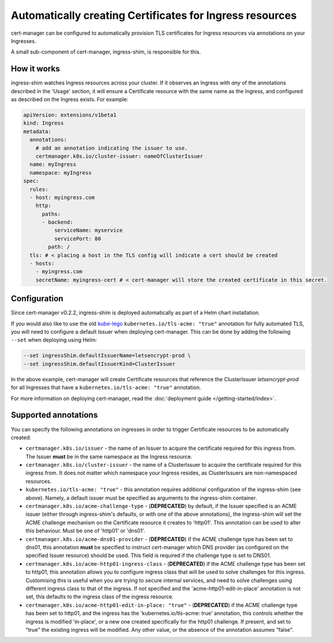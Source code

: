 =========================================================
Automatically creating Certificates for Ingress resources
=========================================================

cert-manager can be configured to automatically provision TLS certificates for
Ingress resources via annotations on your Ingresses.

A small sub-component of cert-manager, ingress-shim, is responsible for this.

How it works
============

ingress-shim watches Ingress resources across your cluster. If it observes an
Ingress with *any* of the annotations described in the 'Usage' section, it will
ensure a Certificate resource with the same name as the Ingress, and configured
as described on the Ingress exists. For example:

.. code-block:: yaml

  apiVersion: extensions/v1beta1
  kind: Ingress
  metadata:
    annotations:
      # add an annotation indicating the issuer to use.
      certmanager.k8s.io/cluster-issuer: nameOfClusterIssuer
    name: myIngress
    namespace: myIngress
  spec:
    rules:
    - host: myingress.com
      http:
        paths:
        - backend:
            serviceName: myservice
            servicePort: 80
          path: /
    tls: # < placing a host in the TLS config will indicate a cert should be created
    - hosts:
      - myingress.com
      secretName: myingress-cert # < cert-manager will store the created certificate in this secret.


Configuration
=============

Since cert-manager v0.2.2, ingress-shim is deployed automatically as part of a
Helm chart installation.

If you would also like to use the old kube-lego_ ``kubernetes.io/tls-acme: "true"``
annotation for fully automated TLS, you will need to configure a default Issuer
when deploying cert-manager. This can be done by adding the following ``--set``
when deploying using Helm:

.. code-block:: shell

   --set ingressShim.defaultIssuerName=letsencrypt-prod \
   --set ingressShim.defaultIssuerKind=ClusterIssuer


In the above example, cert-manager will create Certificate resources that reference the ClusterIssuer `letsencrypt-prod` for all Ingresses that have a ``kubernetes.io/tls-acme: "true"`` annotation.

For more information on deploying cert-manager, read the :doc:`deployment guide </getting-started/index>`.

Supported annotations
=====================

You can specify the following annotations on ingresses in order to trigger
Certificate resources to be automatically created:

* ``certmanager.k8s.io/issuer`` - the name of an Issuer to acquire the
  certificate required for this ingress from. The Issuer **must** be in the same
  namespace as the Ingress resource.

* ``certmanager.k8s.io/cluster-issuer`` - the name of a ClusterIssuer to acquire
  the certificate required for this ingress from. It does not matter which
  namespace your Ingress resides, as ClusterIssuers are non-namespaced resources.

* ``kubernetes.io/tls-acme: "true"`` - this annotation requires additional
  configuration of the ingress-shim (see above). Namely, a default issuer must be
  specified as arguments to the ingress-shim container.

* ``certmanager.k8s.io/acme-challenge-type`` - (**DEPRECATED**)
  by default, if the Issuer specified is an ACME issuer (either through
  ingress-shim's defaults, or with one of the above annotations), the
  ingress-shim will set the ACME challenge mechanism on the Certificate
  resource it creates to 'http01'. This annotation can be used to alter
  this behaviour. Must be one of 'http01' or 'dns01'.

* ``certmanager.k8s.io/acme-dns01-provider`` - (**DEPRECATED**)
  if the ACME challenge type has been set to dns01, this annotation **must**
  be specified to instruct cert-manager which DNS provider (as configured on
  the specified Issuer resource) should be used. This field is required if the
  challenge type is set to DNS01.

* ``certmanager.k8s.io/acme-http01-ingress-class`` - (**DEPRECATED**)
  if the ACME challenge type has been set to http01, this annotation allows you
  to configure ingress class that will be used to solve challenges for this
  ingress. Customising this is useful when you are trying to secure internal
  services, and need to solve challenges using different ingress class to that
  of the ingress. If not specified and the 'acme-http01-edit-in-place'
  annotation is not set, this defaults to the ingress class of the ingress
  resource.

* ``certmanager.k8s.io/acme-http01-edit-in-place: "true"`` - (**DEPRECATED**)
  if the ACME challenge type has been set to http01, and the ingress has the
  'kubernetes.io/tls-acme: true' annotation, this controls whether the ingress
  is modified 'in-place', or a new one created specifically for the http01
  challenge. If present, and set to "true" the existing ingress will be
  modified. Any other value, or the absence of the annotation assumes "false".

.. _kube-lego: https://github.com/jetstack/kube-lego
